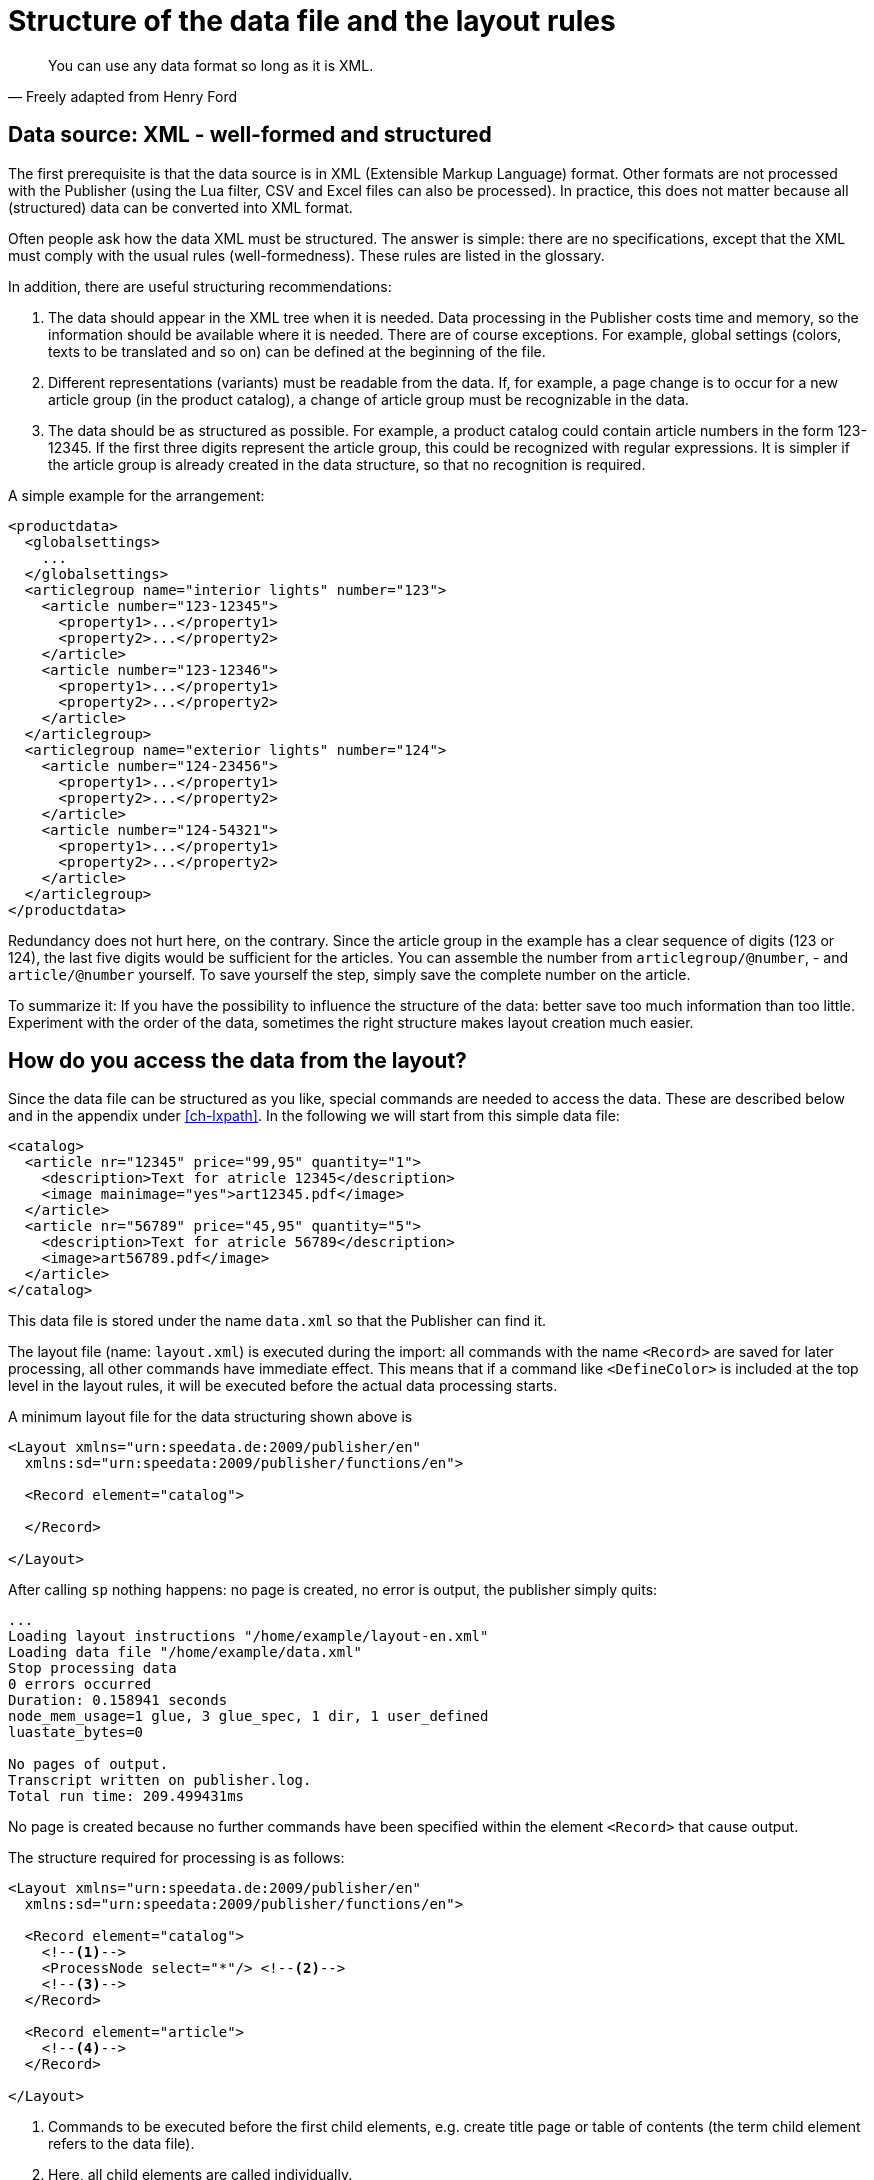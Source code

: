 [[ch-structuredatafile,Structure of the data file]]
= Structure of the data file and the layout rules



[quote, Freely adapted from Henry Ford]
You can use any data format so long as it is XML.

== Data source: XML - well-formed and structured

The first prerequisite is that the data source is in XML (Extensible Markup Language) format. Other formats are not processed with the Publisher (using the Lua filter, CSV and Excel files can also be processed). In practice, this does not matter because all (structured) data can be converted into XML format.

Often people ask how the data XML must be structured. The answer is simple: there are no specifications, except that the XML must comply with the usual rules (well-formedness). These rules are listed in the glossary.

In addition, there are useful structuring recommendations:

. The data should appear in the XML tree when it is needed. Data processing in the Publisher costs time and memory, so the information should be available where it is needed. There are of course exceptions. For example, global settings (colors, texts to be translated and so on) can be defined at the beginning of the file.

. Different representations (variants) must be readable from the data. If, for example, a page change is to occur for a new article group (in the product catalog), a change of article group must be recognizable in the data.

. The data should be as structured as possible. For example, a product catalog could contain article numbers in the form 123-12345. If the first three digits represent the article group, this could be recognized with regular expressions. It is simpler if the article group is already created in the data structure, so that no recognition is required.

A simple example for the arrangement:

[source, xml]
-------------------------------------------------------------------------------
<productdata>
  <globalsettings>
    ...
  </globalsettings>
  <articlegroup name="interior lights" number="123">
    <article number="123-12345">
      <property1>...</property1>
      <property2>...</property2>
    </article>
    <article number="123-12346">
      <property1>...</property1>
      <property2>...</property2>
    </article>
  </articlegroup>
  <articlegroup name="exterior lights" number="124">
    <article number="124-23456">
      <property1>...</property1>
      <property2>...</property2>
    </article>
    <article number="124-54321">
      <property1>...</property1>
      <property2>...</property2>
    </article>
  </articlegroup>
</productdata>
-------------------------------------------------------------------------------

Redundancy does not hurt here, on the contrary. Since the article group in the example has a clear sequence of digits (123 or 124), the last five digits would be sufficient for the articles. You can assemble the number from `articlegroup/@number`, - and `article/@number` yourself. To save yourself the step, simply save the complete number on the article.

To summarize it: If you have the possibility to influence the structure of the data: better save too much information than too little. Experiment with the order of the data, sometimes the right structure makes layout creation much easier.

== How do you access the data from the layout?

Since the data file can be structured as you like, special commands are needed to access the data. These are described below and in the appendix under <<ch-lxpath>>. In the following we will start from this simple data file:

[source, xml]
-------------------------------------------------------------------------------
<catalog>
  <article nr="12345" price="99,95" quantity="1">
    <description>Text for atricle 12345</description>
    <image mainimage="yes">art12345.pdf</image>
  </article>
  <article nr="56789" price="45,95" quantity="5">
    <description>Text for atricle 56789</description>
    <image>art56789.pdf</image>
  </article>
</catalog>
-------------------------------------------------------------------------------


This data file is stored under the name `data.xml` so that the Publisher can find it.

The layout file (name: `layout.xml`) is executed during the import: all commands with the name `<Record>` are saved for later processing, all other commands have immediate effect. This means that if a command like `<DefineColor>` is included at the top level in the layout rules, it will be executed before the actual data processing starts.

A minimum layout file for the data structuring shown above is

[source, xml]
-------------------------------------------------------------------------------
<Layout xmlns="urn:speedata.de:2009/publisher/en"
  xmlns:sd="urn:speedata:2009/publisher/functions/en">

  <Record element="catalog">

  </Record>

</Layout>
-------------------------------------------------------------------------------


After calling `sp` nothing happens: no page is created, no error is output, the publisher simply quits:

-------------------------------------------------------------------------------
...
Loading layout instructions "/home/example/layout-en.xml"
Loading data file "/home/example/data.xml"
Stop processing data
0 errors occurred
Duration: 0.158941 seconds
node_mem_usage=1 glue, 3 glue_spec, 1 dir, 1 user_defined
luastate_bytes=0

No pages of output.
Transcript written on publisher.log.
Total run time: 209.499431ms
-------------------------------------------------------------------------------


No page is created because no further commands have been specified within the element `<Record>` that cause output.

The structure required for processing is as follows:

[source, xml]
-------------------------------------------------------------------------------
<Layout xmlns="urn:speedata.de:2009/publisher/en"
  xmlns:sd="urn:speedata:2009/publisher/functions/en">

  <Record element="catalog">
    <!--1-->
    <ProcessNode select="*"/> <!--2-->
    <!--3-->
  </Record>

  <Record element="article">
    <!--4-->
  </Record>

</Layout>
-------------------------------------------------------------------------------
<1> Commands to be executed before the first child elements, e.g. create title page or table of contents (the term child element refers to the data file).
<2> Here, all child elements are called individually.
<3> Commands for closing the PDF file
<4> For each child item these commands are executed. The "focus" is now on an article, so you can access the attributes and child elements of articles.

Within the second `<Record>` command (④) you can now access child elements and attributes. Examples:

* `@nr` results in the string 12345 in the first call and 56789 in the second pass.
* `description` results in a sequence with one element, the content text (first article).
* `image/@mainimage` is in the first case the string "yes" (the content of the attribute mainimage), in the second case the empty string "", because the attribute does not exist there.

For details, see the section on XPath functions.

Alternatively to the procedure with `<ProcessNode>` and its counterpart `<Record>`, child elements can also be accessed with <ForAll>. The following example creates a table line for each child element named article:

[source, xml]
-------------------------------------------------------------------------------
<Layout xmlns="urn:speedata.de:2009/publisher/en"
  xmlns:sd="urn:speedata:2009/publisher/functions/en">

  <Record element="catalog">
    <PlaceObject>
      <Table stretch="max"> <!--1-->
        <Tablehead> <!--2-->
          <Tr background-color="gray">
            <Td>
              <Paragraph><Value>Article number</Value></Paragraph>
            </Td>
            </Td>
              <Paragraph><Value>Description</Value></Paragraph>
            </Td>
          </Tr>
        </Tablehead>
        <ForAll select="article"> <!--3-->
          <Tr>
            <Td>
              <Paragraph><Value select="@nr"/></Paragraph>
            </Td>
            <Td>
              <Paragraph><Value select="description"/></Paragraph>
            </Td>
          </Tr>
        </ForAll>
      </Table>
    </PlaceObject>
  </Record>
</Layout>
-------------------------------------------------------------------------------
<1> A table is output that covers the entire width.
<2> A table header has the property that it is repeated on every page.
<3> Within the `<ForAll>`, the attributes and child elements of each article can be accessed, just like in the example above.

Tables are covered in the basics (chapter <<ch-intro-tables>>) and in more detail in <<ch-tables2,chapter 6>>.


// EOF